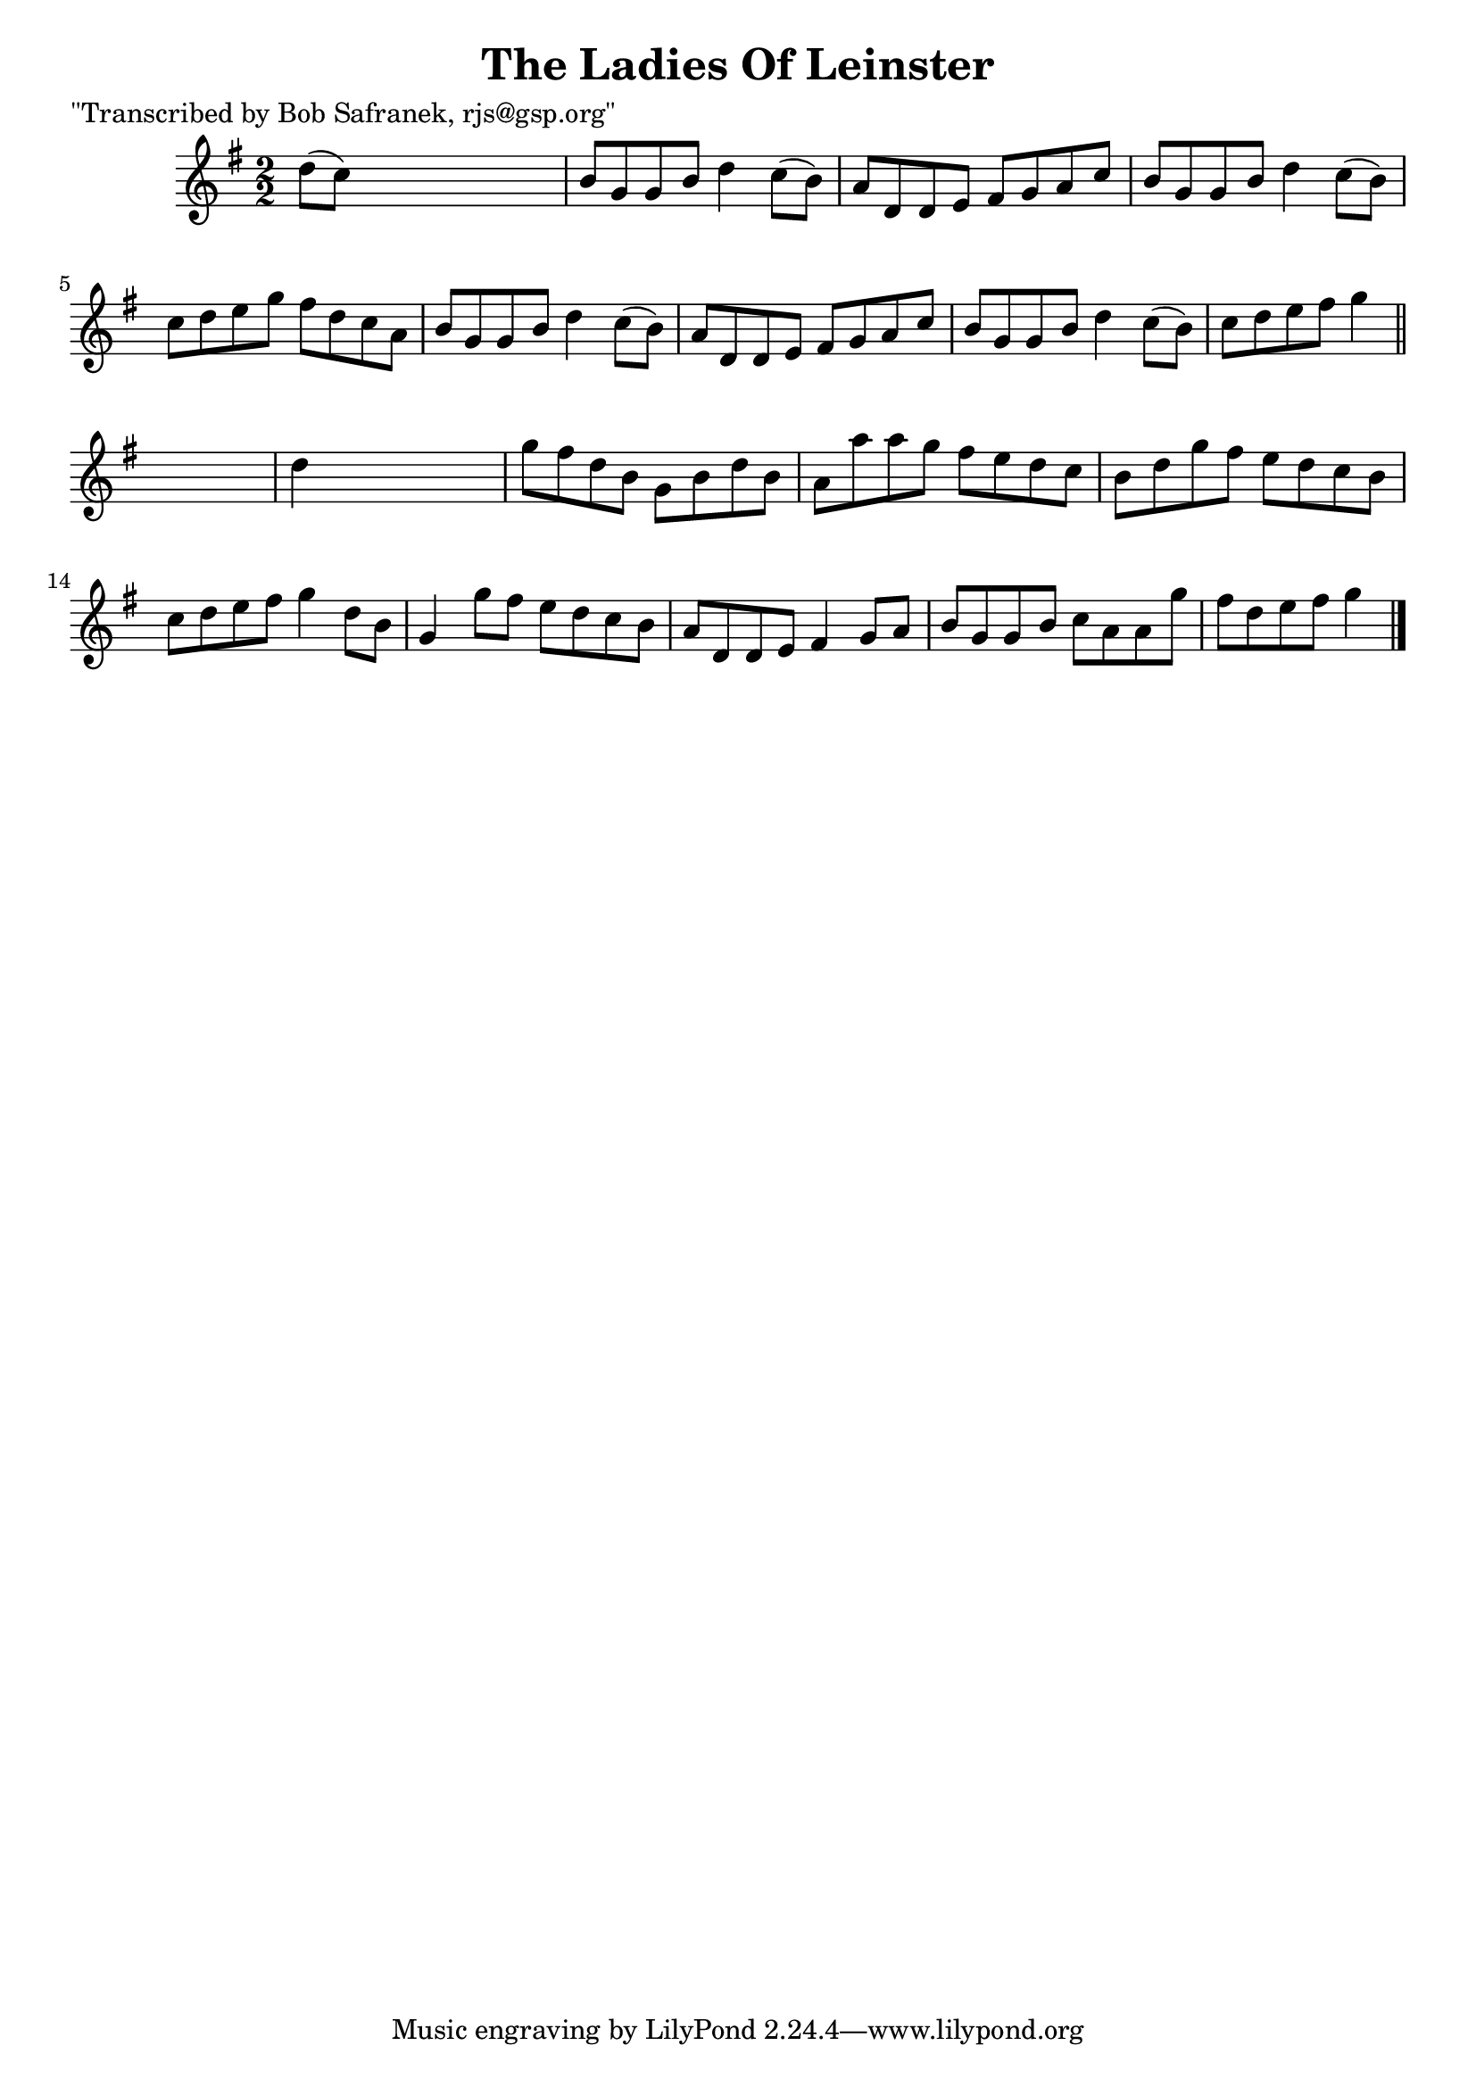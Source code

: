 
\version "2.16.2"
% automatically converted by musicxml2ly from xml/1460_bs.xml

%% additional definitions required by the score:
\language "english"


\header {
    poet = "\"Transcribed by Bob Safranek, rjs@gsp.org\""
    encoder = "abc2xml version 63"
    encodingdate = "2015-01-25"
    title = "The Ladies Of Leinster"
    }

\layout {
    \context { \Score
        autoBeaming = ##f
        }
    }
PartPOneVoiceOne =  \relative d'' {
    \key g \major \numericTimeSignature\time 2/2 d8 ( [ c8 ) ] s2. | % 2
    b8 [ g8 g8 b8 ] d4 c8 ( [ b8 ) ] | % 3
    a8 [ d,8 d8 e8 ] fs8 [ g8 a8 c8 ] | % 4
    b8 [ g8 g8 b8 ] d4 c8 ( [ b8 ) ] | % 5
    c8 [ d8 e8 g8 ] fs8 [ d8 c8 a8 ] | % 6
    b8 [ g8 g8 b8 ] d4 c8 ( [ b8 ) ] | % 7
    a8 [ d,8 d8 e8 ] fs8 [ g8 a8 c8 ] | % 8
    b8 [ g8 g8 b8 ] d4 c8 ( [ b8 ) ] | % 9
    c8 [ d8 e8 fs8 ] g4 \bar "||"
    s4 | \barNumberCheck #10
    d4 s2. | % 11
    g8 [ fs8 d8 b8 ] g8 [ b8 d8 b8 ] | % 12
    a8 [ a'8 a8 g8 ] fs8 [ e8 d8 c8 ] | % 13
    b8 [ d8 g8 fs8 ] e8 [ d8 c8 b8 ] | % 14
    c8 [ d8 e8 fs8 ] g4 d8 [ b8 ] | % 15
    g4 g'8 [ fs8 ] e8 [ d8 c8 b8 ] | % 16
    a8 [ d,8 d8 e8 ] fs4 g8 [ a8 ] | % 17
    b8 [ g8 g8 b8 ] c8 [ a8 a8 g'8 ] | % 18
    fs8 [ d8 e8 fs8 ] g4 \bar "|."
    }


% The score definition
\score {
    <<
        \new Staff <<
            \context Staff << 
                \context Voice = "PartPOneVoiceOne" { \PartPOneVoiceOne }
                >>
            >>
        
        >>
    \layout {}
    % To create MIDI output, uncomment the following line:
    %  \midi {}
    }

